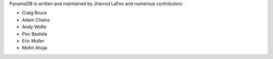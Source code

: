 PynamoDB is written and maintained by Jharrod LaFon and numerous contributors:

* Craig Bruce
* Adam Chainz
* Andy Wolfe
* Pior Bastida
* Eric Muller
* Mohit Ahuja
